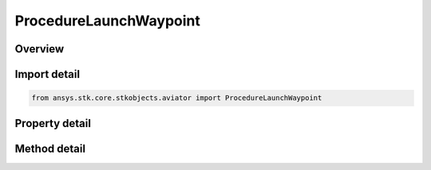 ProcedureLaunchWaypoint
=======================

.. py:class:: ansys.stk.core.stkobjects.aviator.ProcedureLaunchWaypoint

   Bases: :py:class:`~ansys.stk.core.stkobjects.aviator.IProcedure`

   Class defining a Launch Waypoint procedure.

.. py:currentmodule:: ProcedureLaunchWaypoint

Overview
--------

.. tab-set::

    .. tab-item:: Methods

        .. list-table::
            :header-rows: 0
            :widths: auto

            * - :py:attr:`~ansys.stk.core.stkobjects.aviator.ProcedureLaunchWaypoint.get_as_procedure`
              - Get the procedure interface.
            * - :py:attr:`~ansys.stk.core.stkobjects.aviator.ProcedureLaunchWaypoint.set_airspeed`
              - Set the launch airspeed.

    .. tab-item:: Properties

        .. list-table::
            :header-rows: 0
            :widths: auto

            * - :py:attr:`~ansys.stk.core.stkobjects.aviator.ProcedureLaunchWaypoint.acceleration_g`
              - Get or set the acceleration of the aircraft during the launch.
            * - :py:attr:`~ansys.stk.core.stkobjects.aviator.ProcedureLaunchWaypoint.airspeed`
              - Get the goal airspeed for the launch.
            * - :py:attr:`~ansys.stk.core.stkobjects.aviator.ProcedureLaunchWaypoint.airspeed_type`
              - Get the airspeed type.
            * - :py:attr:`~ansys.stk.core.stkobjects.aviator.ProcedureLaunchWaypoint.altitude_reference`
              - Get or set the launch altitude reference.
            * - :py:attr:`~ansys.stk.core.stkobjects.aviator.ProcedureLaunchWaypoint.fuel_flow_type`
              - Get or set the fuel flow type of the aircraft during the launch.
            * - :py:attr:`~ansys.stk.core.stkobjects.aviator.ProcedureLaunchWaypoint.launch_altitude`
              - Get or set the launch altitude.
            * - :py:attr:`~ansys.stk.core.stkobjects.aviator.ProcedureLaunchWaypoint.launch_elevation`
              - Get or set the launch direction elevation.
            * - :py:attr:`~ansys.stk.core.stkobjects.aviator.ProcedureLaunchWaypoint.launch_time`
              - Get or set the launch time of the aircraft.
            * - :py:attr:`~ansys.stk.core.stkobjects.aviator.ProcedureLaunchWaypoint.launch_true_bearing`
              - Get or set the launch direction bearing.
            * - :py:attr:`~ansys.stk.core.stkobjects.aviator.ProcedureLaunchWaypoint.override_fuel_flow`
              - Get or set the fuel flow value for a fuel flow type set to Override.



Import detail
-------------

.. code-block:: python

    from ansys.stk.core.stkobjects.aviator import ProcedureLaunchWaypoint


Property detail
---------------

.. py:property:: acceleration_g
    :canonical: ansys.stk.core.stkobjects.aviator.ProcedureLaunchWaypoint.acceleration_g
    :type: float

    Get or set the acceleration of the aircraft during the launch.

.. py:property:: airspeed
    :canonical: ansys.stk.core.stkobjects.aviator.ProcedureLaunchWaypoint.airspeed
    :type: float

    Get the goal airspeed for the launch.

.. py:property:: airspeed_type
    :canonical: ansys.stk.core.stkobjects.aviator.ProcedureLaunchWaypoint.airspeed_type
    :type: AirspeedType

    Get the airspeed type.

.. py:property:: altitude_reference
    :canonical: ansys.stk.core.stkobjects.aviator.ProcedureLaunchWaypoint.altitude_reference
    :type: AltitudeReference

    Get or set the launch altitude reference.

.. py:property:: fuel_flow_type
    :canonical: ansys.stk.core.stkobjects.aviator.ProcedureLaunchWaypoint.fuel_flow_type
    :type: FuelFlowType

    Get or set the fuel flow type of the aircraft during the launch.

.. py:property:: launch_altitude
    :canonical: ansys.stk.core.stkobjects.aviator.ProcedureLaunchWaypoint.launch_altitude
    :type: float

    Get or set the launch altitude.

.. py:property:: launch_elevation
    :canonical: ansys.stk.core.stkobjects.aviator.ProcedureLaunchWaypoint.launch_elevation
    :type: typing.Any

    Get or set the launch direction elevation.

.. py:property:: launch_time
    :canonical: ansys.stk.core.stkobjects.aviator.ProcedureLaunchWaypoint.launch_time
    :type: typing.Any

    Get or set the launch time of the aircraft.

.. py:property:: launch_true_bearing
    :canonical: ansys.stk.core.stkobjects.aviator.ProcedureLaunchWaypoint.launch_true_bearing
    :type: typing.Any

    Get or set the launch direction bearing.

.. py:property:: override_fuel_flow
    :canonical: ansys.stk.core.stkobjects.aviator.ProcedureLaunchWaypoint.override_fuel_flow
    :type: float

    Get or set the fuel flow value for a fuel flow type set to Override.


Method detail
-------------









.. py:method:: get_as_procedure(self) -> IProcedure
    :canonical: ansys.stk.core.stkobjects.aviator.ProcedureLaunchWaypoint.get_as_procedure

    Get the procedure interface.

    :Returns:

        :obj:`~IProcedure`











.. py:method:: set_airspeed(self, airspeed_type: AirspeedType, airspeed: float) -> None
    :canonical: ansys.stk.core.stkobjects.aviator.ProcedureLaunchWaypoint.set_airspeed

    Set the launch airspeed.

    :Parameters:

        **airspeed_type** : :obj:`~AirspeedType`

        **airspeed** : :obj:`~float`


    :Returns:

        :obj:`~None`

